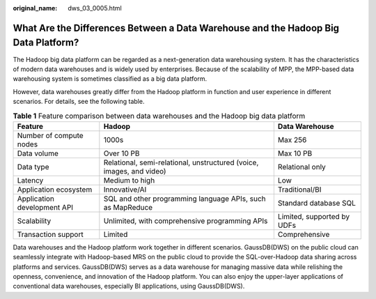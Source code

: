 :original_name: dws_03_0005.html

.. _dws_03_0005:

What Are the Differences Between a Data Warehouse and the Hadoop Big Data Platform?
===================================================================================

The Hadoop big data platform can be regarded as a next-generation data warehousing system. It has the characteristics of modern data warehouses and is widely used by enterprises. Because of the scalability of MPP, the MPP-based data warehousing system is sometimes classified as a big data platform.

However, data warehouses greatly differ from the Hadoop platform in function and user experience in different scenarios. For details, see the following table.

.. table:: **Table 1** Feature comparison between data warehouses and the Hadoop big data platform

   +-----------------------------+----------------------------------------------------------------------+----------------------------+
   | Feature                     | Hadoop                                                               | Data Warehouse             |
   +=============================+======================================================================+============================+
   | Number of compute nodes     | 1000s                                                                | Max 256                    |
   +-----------------------------+----------------------------------------------------------------------+----------------------------+
   | Data volume                 | Over 10 PB                                                           | Max 10 PB                  |
   +-----------------------------+----------------------------------------------------------------------+----------------------------+
   | Data type                   | Relational, semi-relational, unstructured (voice, images, and video) | Relational only            |
   +-----------------------------+----------------------------------------------------------------------+----------------------------+
   | Latency                     | Medium to high                                                       | Low                        |
   +-----------------------------+----------------------------------------------------------------------+----------------------------+
   | Application ecosystem       | Innovative/AI                                                        | Traditional/BI             |
   +-----------------------------+----------------------------------------------------------------------+----------------------------+
   | Application development API | SQL and other programming language APIs, such as MapReduce           | Standard database SQL      |
   +-----------------------------+----------------------------------------------------------------------+----------------------------+
   | Scalability                 | Unlimited, with comprehensive programming APIs                       | Limited, supported by UDFs |
   +-----------------------------+----------------------------------------------------------------------+----------------------------+
   | Transaction support         | Limited                                                              | Comprehensive              |
   +-----------------------------+----------------------------------------------------------------------+----------------------------+

Data warehouses and the Hadoop platform work together in different scenarios. GaussDB(DWS) on the public cloud can seamlessly integrate with Hadoop-based MRS on the public cloud to provide the SQL-over-Hadoop data sharing across platforms and services. GaussDB(DWS) serves as a data warehouse for managing massive data while relishing the openness, convenience, and innovation of the Hadoop platform. You can also enjoy the upper-layer applications of conventional data warehouses, especially BI applications, using GaussDB(DWS).
